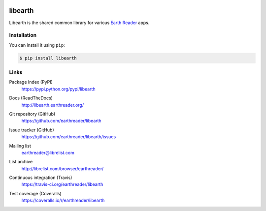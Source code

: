 .. image:: http://libearth.earthreader.org/en/0.2.0/_static/libearth.svg?
   :width: 132
   :height: 139


libearth
========

Libearth is the shared common library for various `Earth Reader`_ apps.

.. _Earth Reader: http://earthreader.org/


Installation
------------

You can install it using ``pip``:

.. code-block:: console

   $ pip install libearth


Links
-----

Package Index (PyPI)
   https://pypi.python.org/pypi/libearth

   .. image:: http://img.shields.io/pypi/v/libearth.svg
      :target: https://pypi.python.org/pypi/libearth

Docs (ReadTheDocs)
   http://libearth.earthreader.org/

Git repository (GitHub)
   https://github.com/earthreader/libearth

Issue tracker (GitHub)
   https://github.com/earthreader/libearth/issues

Mailing list
   earthreader@librelist.com

List archive
   http://librelist.com/browser/earthreader/

Continuous integration (Travis)
   https://travis-ci.org/earthreader/libearth

   .. image:: https://travis-ci.org/earthreader/libearth.svg
      :alt: Build Status
      :target: https://travis-ci.org/earthreader/libearth

Test coverage (Coveralls)
   https://coveralls.io/r/earthreader/libearth

   .. image:: https://img.shields.io/coveralls/earthreader/libearth.svg
      :alt: Coverage Status
      :target: https://coveralls.io/r/earthreader/libearth?branch=master
